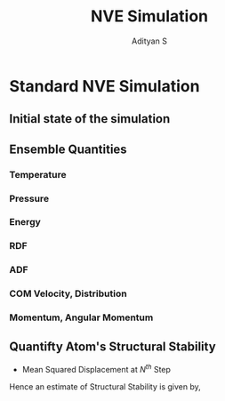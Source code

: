 #+title: NVE Simulation
#+AUTHOR: Adityan S

#+LATEX_CLASS_OPTIONS: [a4paper,11pt,twoside]
#+LATEX_HEADER: \usepackage{booktabs}
#+LATEX_HEADER: \usepackage{xcolor}
#+LATEX_HEADER: \usepackage{colortbl}
#+LATEX_HEADER: \usepackage{siunitx}
#+LATEX_HEADER: \usepackage{tabu}
#+LATEX_HEADER: \usepackage{etoolbox}
#+LATEX_HEADER: \usepackage{pdflscape}
#+LATEX_HEADER: \usepackage{pgfplots}
#+LATEX_HEADER: \usepackage{tikz}
#+LATEX_HEADER: \usepackage{nopageno}
#+LATEX_HEADER: \usepackage{amssymb}
#+LATEX_HEADER:\usepackage{algorithm}
#+LATEX_HEADER:\usepackage{algpseudocode}
#+LATEX_HEADER: \usepackage[margin=0.5in]{geometry}

#+options: tex:t toc:t date:nil
#+startup: latexpreview
#+startup: inlineimages

* Standard NVE Simulation
** Initial state of the simulation

  \begin{align*}
        & \mathrm{Temperature} & T^* = 1  \implies T = 7000K  \\
        & \mathrm{Density} & \rho^* = 1.655 \implies \rho = 1 \\
        & \mathrm{Pressure} & P^* = 2.37 \times 10^{-6} \implies P = 1 \mathrm{\text{ atm}} \\
        & \mathrm{\text{Number of Atoms}} & N = 564 \\
        & & N_{Si} = N_1 = 188 \\
        & & N_{O }= N_2 = 376 \\
        & \mathrm{}
  \end{align*}

** Ensemble Quantities
*** Temperature
*** Pressure
*** Energy
*** RDF
*** ADF
*** COM Velocity, Distribution
*** Momentum, Angular Momentum
** Quantifty Atom's Structural Stability

- Mean Squared Displacement at \(N^{th}\) Step

  \begin{align*}
        \mathrm{MSD}_{N} = \sigma^2_N &= \frac{1}{N} \sum^N_{i = 1} (x_i - x_0)^2 = \frac{1}{N} \sum^N_{i = 1} X_i^2 \\
        X^2_{N+1} - X^2_N &= \sigma^2_{N+1} - \frac{2N+1}{N+1} \sigma^2_{N}  + \frac{N-1}{N}  \sigma^2_{N-1} \\
  \end{align*}
Hence an estimate of Structural Stability is given by,

  \begin{align*}
        \Delta_{xN} = \frac{X^2_{N+1} - X^2_N}{2} &= (x_{N+1}-x_N) \Big(  \frac{x_{N+1}+x_N}{2} - x_0 \Big) \\
        \implies \lim_{x_{N+1} - x_N \to 0}\Delta_{xN} &= \lim_{h \to 0} hX_N = 0
\end{align*}
